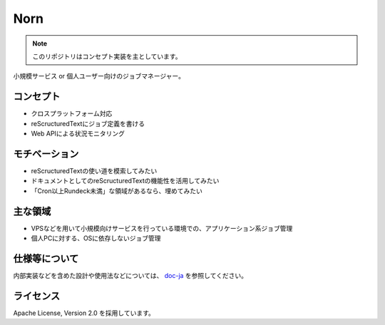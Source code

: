 ====
Norn
====

.. note::

   このリポジトリはコンセプト実装を主としています。

小規模サービス or 個人ユーザー向けのジョブマネージャー。

コンセプト
==========

* クロスプラットフォーム対応
* reScructuredTextにジョブ定義を書ける
* Web APIによる状況モニタリング

モチベーション
==============

* reScructuredTextの使い道を模索してみたい
* ドキュメントとしてのreScructuredTextの機能性を活用してみたい
* 「Cron以上Rundeck未満」な領域があるなら、埋めてみたい

主な領域
========

* VPSなどを用いて小規模向けサービスを行っている環境での、アプリケーション系ジョブ管理
* 個人PCに対する、OSに依存しないジョブ管理

仕様等について
==============

内部実装などを含めた設計や使用法などについては、 `doc-ja <日本語ドキュメント>`_ を参照してください。

ライセンス
==========

Apache License, Version 2.0 を採用しています。
